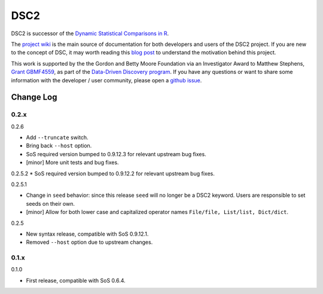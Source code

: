 DSC2
====

DSC2 is successor of the `Dynamic Statistical Comparisons in
R <https://github.com/stephens999/dscr>`__.

The `project wiki <https://stephenslab.github.io/dsc-wiki>`__ is the
main source of documentation for both developers and users of the DSC2
project. If you are new to the concept of DSC, it may worth reading this
`blog
post <http://stephens999.github.io/blog/2014/10/Data-Driven-Discovery.html>`__
to understand the motivation behind this project.

This work is supported by the the Gordon and Betty Moore Foundation via
an Investigator Award to Matthew Stephens, `Grant
GBMF4559 <https://www.moore.org/grants/list/GBMF4559>`__, as part of the
`Data-Driven Discovery
program <https://www.moore.org/programs/science/data-driven-discovery>`__.
If you have any questions or want to share some information with the
developer / user community, please open a `github
issue <https://github.com/stephenslab/dsc2/issues>`__.

Change Log
----------

0.2.x
~~~~~

0.2.6

-  Add ``--truncate`` switch.
-  Bring back ``--host`` option.
-  SoS required version bumped to 0.9.12.3 for relevant upstream bug
   fixes.
-  [minor] More unit tests and bug fixes.

0.2.5.2 \* SoS required version bumped to 0.9.12.2 for relevant upstream
bug fixes.

0.2.5.1

-  Change in ``seed`` behavior: since this release ``seed`` will no
   longer be a DSC2 keyword. Users are responsible to set seeds on their
   own.
-  [minor] Allow for both lower case and capitalized operator names
   ``File/file, List/list, Dict/dict``.

0.2.5

-  New syntax release, compatible with SoS 0.9.12.1.
-  Removed ``--host`` option due to upstream changes.

0.1.x
~~~~~

0.1.0

-  First release, compatible with SoS 0.6.4.



